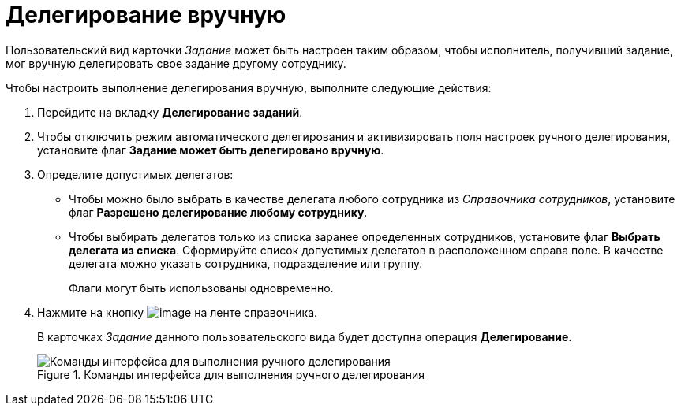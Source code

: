 = Делегирование вручную

Пользовательский вид карточки _Задание_ может быть настроен таким образом, чтобы исполнитель, получивший задание, мог вручную делегировать свое задание другому сотруднику.

.Чтобы настроить выполнение делегирования вручную, выполните следующие действия:
. Перейдите на вкладку *Делегирование заданий*.
. Чтобы отключить режим автоматического делегирования и активизировать поля настроек ручного делегирования, установите флаг *Задание может быть делегировано вручную*.
. Определите допустимых делегатов:
+
* Чтобы можно было выбрать в качестве делегата любого сотрудника из _Справочника сотрудников_, установите флаг *Разрешено делегирование любому сотруднику*.
* Чтобы выбирать делегатов только из списка заранее определенных сотрудников, установите флаг *Выбрать делегата из списка*. Сформируйте список допустимых делегатов в расположенном справа поле. В качестве делегата можно указать сотрудника, подразделение или группу.
+
Флаги могут быть использованы одновременно.
+
. Нажмите на кнопку image:buttons/cSub_Save.png[image] на ленте справочника.
+
В карточках _Задание_ данного пользовательского вида будет доступна операция *Делегирование*.
+
.Команды интерфейса для выполнения ручного делегирования
image::cSub_Task_Card_delegate_button.png[Команды интерфейса для выполнения ручного делегирования]

